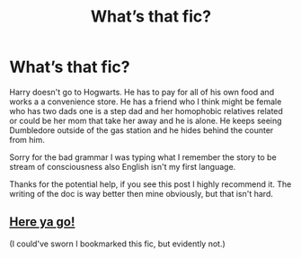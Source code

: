 #+TITLE: What’s that fic?

* What’s that fic?
:PROPERTIES:
:Author: Vast-Hawk
:Score: 3
:DateUnix: 1576737618.0
:DateShort: 2019-Dec-19
:END:
Harry doesn't go to Hogwarts. He has to pay for all of his own food and works a a convenience store. He has a friend who I think might be female who has two dads one is a step dad and her homophobic relatives related or could be her mom that take her away and he is alone. He keeps seeing Dumbledore outside of the gas station and he hides behind the counter from him.

Sorry for the bad grammar I was typing what I remember the story to be stream of consciousness also English isn't my first language.

Thanks for the potential help, if you see this post I highly recommend it. The writing of the doc is way better then mine obviously, but that isn't hard.


** [[https://archiveofourown.org/works/12424344?view_full_work=true][Here ya go!]]

(I could've sworn I bookmarked this fic, but evidently not.)
:PROPERTIES:
:Author: DeliSoupItExplodes
:Score: 3
:DateUnix: 1576845609.0
:DateShort: 2019-Dec-20
:END:
